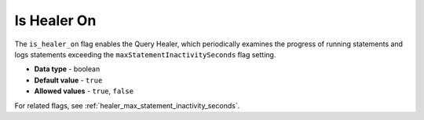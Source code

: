 .. _is_healer_on:

************
Is Healer On
************

The ``is_healer_on`` flag enables the Query Healer, which periodically examines the progress of running statements and logs statements exceeding the ``maxStatementInactivitySeconds`` flag setting.

* **Data type** - boolean
* **Default value** - ``true``
* **Allowed values** - ``true``, ``false``

For related flags, see :ref:`healer_max_statement_inactivity_seconds`.